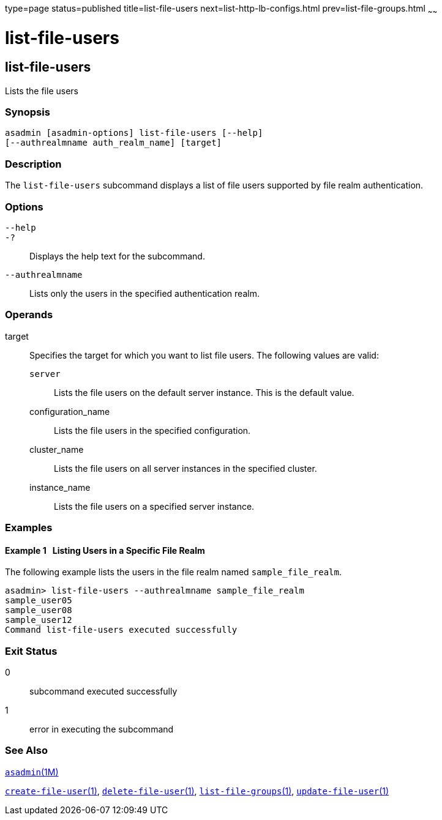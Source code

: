 type=page
status=published
title=list-file-users
next=list-http-lb-configs.html
prev=list-file-groups.html
~~~~~~

list-file-users
===============

[[list-file-users-1]][[GSRFM00165]][[list-file-users]]

list-file-users
---------------

Lists the file users

[[sthref1476]]

=== Synopsis

[source]
----
asadmin [asadmin-options] list-file-users [--help]
[--authrealmname auth_realm_name] [target]
----

[[sthref1477]]

=== Description

The `list-file-users` subcommand displays a list of file users supported
by file realm authentication.

[[sthref1478]]

=== Options

`--help`::
`-?`::
  Displays the help text for the subcommand.
`--authrealmname`::
  Lists only the users in the specified authentication realm.

[[sthref1479]]

=== Operands

target::
  Specifies the target for which you want to list file users. The
  following values are valid:

  `server`;;
    Lists the file users on the default server instance. This is the
    default value.
  configuration_name;;
    Lists the file users in the specified configuration.
  cluster_name;;
    Lists the file users on all server instances in the specified
    cluster.
  instance_name;;
    Lists the file users on a specified server instance.

[[sthref1480]]

=== Examples

[[GSRFM658]][[sthref1481]]

==== Example 1   Listing Users in a Specific File Realm

The following example lists the users in the file realm named
`sample_file_realm`.

[source]
----
asadmin> list-file-users --authrealmname sample_file_realm
sample_user05
sample_user08
sample_user12
Command list-file-users executed successfully
----

[[sthref1482]]

=== Exit Status

0::
  subcommand executed successfully
1::
  error in executing the subcommand

[[sthref1483]]

=== See Also

link:asadmin.html#asadmin-1m[`asadmin`(1M)]

link:create-file-user.html#create-file-user-1[`create-file-user`(1)],
link:delete-file-user.html#delete-file-user-1[`delete-file-user`(1)],
link:list-file-groups.html#list-file-groups-1[`list-file-groups`(1)],
link:update-file-user.html#update-file-user-1[`update-file-user`(1)]


